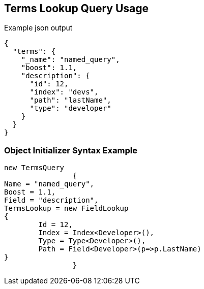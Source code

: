 :ref_current: https://www.elastic.co/guide/en/elasticsearch/reference/current

:github: https://github.com/elastic/elasticsearch-net

:imagesdir: ../../../images/

[[terms-lookup-query-usage]]
== Terms Lookup Query Usage

[source,javascript]
.Example json output
----
{
  "terms": {
    "_name": "named_query",
    "boost": 1.1,
    "description": {
      "id": 12,
      "index": "devs",
      "path": "lastName",
      "type": "developer"
    }
  }
}
----

=== Object Initializer Syntax Example

[source,csharp]
----
new TermsQuery
		{
Name = "named_query",
Boost = 1.1,
Field = "description",
TermsLookup = new FieldLookup
{
	Id = 12,
	Index = Index<Developer>(),
	Type = Type<Developer>(),
	Path = Field<Developer>(p=>p.LastName)
}
		}
----

